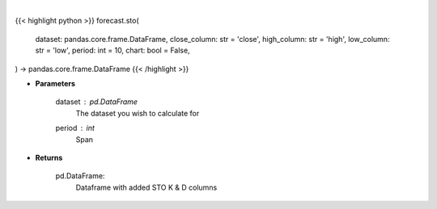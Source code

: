 .. role:: python(code)
    :language: python
    :class: highlight

|

.. raw:: html

    <h3>
    > Getting data
    </h3>

{{< highlight python >}}
forecast.sto(
    dataset: pandas.core.frame.DataFrame,
    close_column: str = 'close',
    high_column: str = 'high',
    low_column: str = 'low',
    period: int = 10,
    chart: bool = False,
) -> pandas.core.frame.DataFrame
{{< /highlight >}}

.. raw:: html

    <p>
    Stochastic Oscillator %K and %D : *A stochastic oscillator is a momentum indicator comparing a particular closing*
    price of a security to a range of its prices over a certain period of time. %K and %D are slow and fast indicators.

    Requires Low/High/Close columns.
    Note: *This will drop first rows equal to period due to how this metric is calculated.*
    </p>

* **Parameters**

    dataset : *pd.DataFrame*
        The dataset you wish to calculate for
    period : *int*
        Span

* **Returns**

    pd.DataFrame:
        Dataframe with added STO K & D columns
